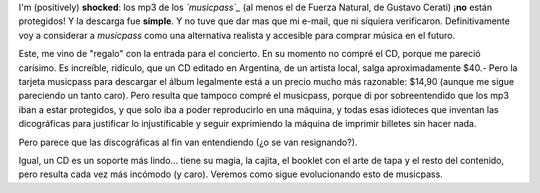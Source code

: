 .. title: Musicpass
.. slug: musicpass
.. date: 2009-12-16 15:06:08 UTC-03:00
.. tags: Música
.. category: 
.. link: 
.. description: 
.. type: text
.. author: cHagHi
.. from_wp: True

I'm (positively) **shocked**: los mp3 de los *`musicpass`_* (al menos el
de Fuerza Natural, de Gustavo Cerati) ¡\ **no** están protegidos! Y la
descarga fue **simple**. Y no tuve que dar mas que mi e-mail, que ni
siquiera verificaron. Definitivamente voy a considerar a *musicpass*
como una alternativa realista y accesible para comprar música en el
futuro.

Este, me vino de "regalo" con la entrada para el concierto. En su
momento no compré el CD, porque me pareció carísimo. Es increíble,
ridículo, que un CD editado en Argentina, de un artista local, salga
aproximadamente $40.- Pero la tarjeta musicpass para descargar el álbum
legalmente está a un precio mucho más razonable: $14,90 (aunque me sigue
pareciendo un tanto caro). Pero resulta que tampoco compré el musicpass,
porque di por sobreentendido que los mp3 iban a estar protegidos, y que
solo iba a poder reproducirlo en una máquina, y todas esas idioteces que
inventan las dicográficas para justificar lo injustificable y seguir
exprimiendo la máquina de imprimir billetes sin hacer nada.

Pero parece que las discográficas al fin van entendiendo (¿o se van
resignando?).

Igual, un CD es un soporte más lindo... tiene su magia, la cajita, el
booklet con el arte de tapa y el resto del contenido, pero resulta cada
vez más incómodo (y caro). Veremos como sigue evolucionando esto de
musicpass.

 

.. _musicpass: http://www.musicpassla.com
